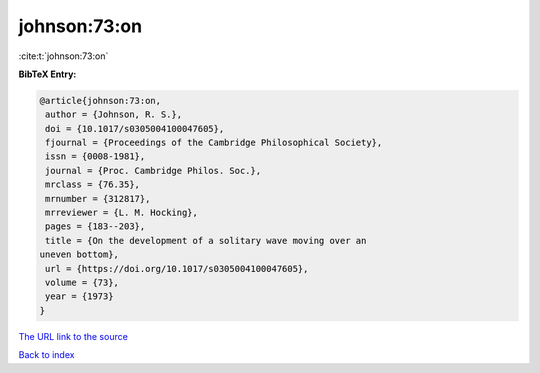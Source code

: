 johnson:73:on
=============

:cite:t:`johnson:73:on`

**BibTeX Entry:**

.. code-block:: bibtex

   @article{johnson:73:on,
    author = {Johnson, R. S.},
    doi = {10.1017/s0305004100047605},
    fjournal = {Proceedings of the Cambridge Philosophical Society},
    issn = {0008-1981},
    journal = {Proc. Cambridge Philos. Soc.},
    mrclass = {76.35},
    mrnumber = {312817},
    mrreviewer = {L. M. Hocking},
    pages = {183--203},
    title = {On the development of a solitary wave moving over an
   uneven bottom},
    url = {https://doi.org/10.1017/s0305004100047605},
    volume = {73},
    year = {1973}
   }

`The URL link to the source <ttps://doi.org/10.1017/s0305004100047605}>`__


`Back to index <../By-Cite-Keys.html>`__
